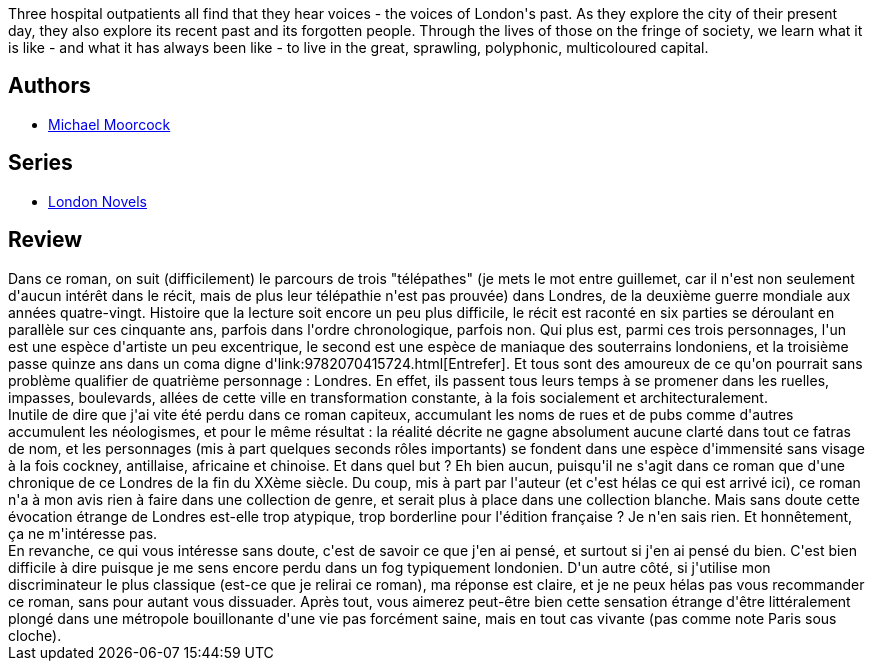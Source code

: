 :jbake-type: post
:jbake-status: published
:jbake-title: Mother London
:jbake-tags:  amour, rayon-imaginaire, ville,_année_2011,_mois_juil.,_note_2,rayon-emprunt,read
:jbake-date: 2011-07-25
:jbake-depth: ../../
:jbake-uri: goodreads/books/9780684861418.adoc
:jbake-bigImage: https://s.gr-assets.com/assets/nophoto/book/111x148-bcc042a9c91a29c1d680899eff700a03.png
:jbake-smallImage: https://s.gr-assets.com/assets/nophoto/book/50x75-a91bf249278a81aabab721ef782c4a74.png
:jbake-source: https://www.goodreads.com/book/show/60160
:jbake-style: goodreads goodreads-book

++++
<div class="book-description">
Three hospital outpatients all find that they hear voices - the voices of London's past. As they explore the city of their present day, they also explore its recent past and its forgotten people. Through the lives of those on the fringe of society, we learn what it is like - and what it has always been like - to live in the great, sprawling, polyphonic, multicoloured capital.
</div>
++++


## Authors
* link:../authors/16939.html[Michael Moorcock]

## Series
* link:../series/London_Novels.html[London Novels]

## Review

++++
Dans ce roman, on suit (difficilement) le parcours de trois "télépathes" (je mets le mot entre guillemet, car il n'est non seulement d'aucun intérêt dans le récit, mais de plus leur télépathie n'est pas prouvée) dans Londres, de la deuxième guerre mondiale aux années quatre-vingt. Histoire que la lecture soit encore un peu plus difficile, le récit est raconté en six parties se déroulant en parallèle sur ces cinquante ans, parfois dans l'ordre chronologique, parfois non. Qui plus est, parmi ces trois personnages, l'un est une espèce d'artiste un peu excentrique, le second est une espèce de maniaque des souterrains londoniens, et la troisième passe quinze ans dans un coma digne d'link:9782070415724.html[Entrefer]. Et tous sont des amoureux de ce qu'on pourrait sans problème qualifier de quatrième personnage : Londres. En effet, ils passent tous leurs temps à se promener dans les ruelles, impasses, boulevards, allées de cette ville en transformation constante, à la fois socialement et architecturalement.<br/>Inutile de dire que j'ai vite été perdu dans ce roman capiteux, accumulant les noms de rues et de pubs comme d'autres accumulent les néologismes, et pour le même résultat : la réalité décrite ne gagne absolument aucune clarté dans tout ce fatras de nom, et les personnages (mis à part quelques seconds rôles importants) se fondent dans une espèce d'immensité sans visage à la fois cockney, antillaise, africaine et chinoise. Et dans quel but ? Eh bien aucun, puisqu'il ne s'agit dans ce roman que d'une chronique de ce Londres de la fin du XXème siècle. Du coup, mis à part par l'auteur (et c'est hélas ce qui est arrivé ici), ce roman n'a à mon avis rien à faire dans une collection de genre, et serait plus à place dans une collection blanche. Mais sans doute cette évocation étrange de Londres est-elle trop atypique, trop borderline pour l'édition française ? Je n'en sais rien. Et honnêtement, ça ne m'intéresse pas.<br/>En revanche, ce qui vous intéresse sans doute, c'est de savoir ce que j'en ai pensé, et surtout si j'en ai pensé du bien. C'est bien difficile à dire puisque je me sens encore perdu dans un fog typiquement londonien. D'un autre côté, si j'utilise mon discriminateur le plus classique (est-ce que je relirai ce roman), ma réponse est claire, et je ne peux hélas pas vous recommander ce roman, sans pour autant vous dissuader. Après tout, vous aimerez peut-être bien cette sensation étrange d'être littéralement plongé dans une métropole bouillonante d'une vie pas forcément saine, mais en tout cas vivante (pas comme note Paris sous cloche).
++++